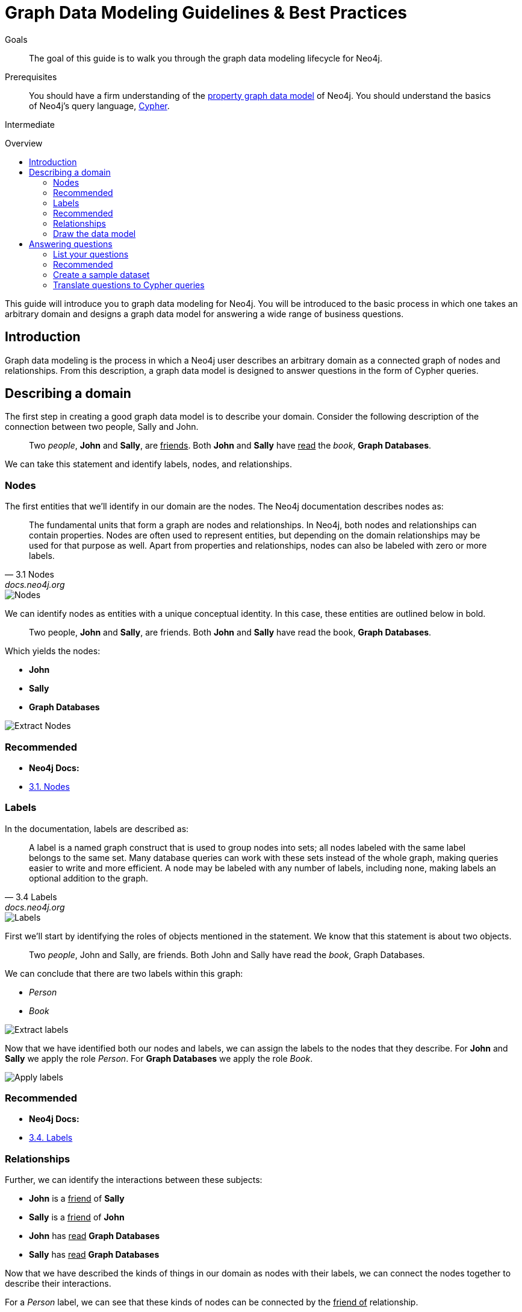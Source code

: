 = Graph Data Modeling Guidelines & Best Practices
:level: Intermediate
:toc:
:toc-placement!:
:toc-title: Overview
:toclevels: 2

.Goals
[abstract]
The goal of this guide is to walk you through the graph data modeling lifecycle for Neo4j.

.Prerequisites
[abstract]
You should have a firm understanding of the link:./property-graph[property graph data model] of Neo4j. You should understand the basics of Neo4j's query language, link:./cypher[Cypher].

[role=expertise]
{level}

toc::[]

:img: .

This guide will introduce you to graph data modeling for Neo4j. You will be introduced to the basic process in which one takes an arbitrary domain and designs a graph data model for answering a wide range of business questions.

== Introduction

Graph data modeling is the process in which a Neo4j user describes an arbitrary domain as a connected graph of nodes and relationships. From this description, a graph data model is designed to answer questions in the form of Cypher queries.

== Describing a domain

The first step in creating a good graph data model is to describe your domain. Consider the following description of the connection between two people, Sally and John.

[quote]
Two _people_, *John* and *Sally*, are +++<u>friends</u>+++. Both *John* and *Sally* have +++<u>read</u>+++ the _book_, *Graph Databases*.

We can take this statement and identify labels, nodes, and relationships.

=== Nodes

The first entities that we'll identify in our domain are the nodes. The Neo4j documentation describes nodes as:

[quote, "3.1 Nodes", "docs.neo4j.org"]
The fundamental units that form a graph are nodes and relationships. In Neo4j, both nodes and relationships can contain properties. Nodes are often used to represent entities, but depending on the domain relationships may be used for that purpose as well. Apart from properties and relationships, nodes can also be labeled with zero or more labels.

image::node.svg[Nodes]

We can identify nodes as entities with a unique conceptual identity. In this case, these entities are outlined below in bold.

[quote]
Two people, *John* and *Sally*, are friends. Both *John* and *Sally* have read the book, *Graph Databases*.

Which yields the nodes:

* *John*
* *Sally*
* *Graph Databases*

image::data-modeling-3.png[Extract Nodes]

[role=side-nav]
=== Recommended

[role=recommended]
* *Neo4j Docs:*
  * http://docs.neo4j.org/chunked/stable/graphdb-neo4j-nodes.html[3.1. Nodes]

=== Labels

In the documentation, labels are described as:

[quote, "3.4 Labels", "docs.neo4j.org"]
A label is a named graph construct that is used to group nodes into sets; all nodes labeled with the same label belongs to the same set. Many database queries can work with these sets instead of the whole graph, making queries easier to write and more efficient. A node may be labeled with any number of labels, including none, making labels an optional addition to the graph.

image::label.svg[Labels]

First we'll start by identifying the roles of objects mentioned in the statement. We know that this statement is about two objects.

[quote]
Two _people_, John and Sally, are friends. Both John and Sally have read the _book_, Graph Databases.

We can conclude that there are two labels within this graph:

* _Person_
* _Book_

image::data-modeling-2.png[Extract labels]

Now that we have identified both our nodes and labels, we can assign the labels to the nodes that they describe. For *John* and *Sally* we apply the role _Person_. For *Graph Databases* we apply the role _Book_.

image::data-modeling-4.png[Apply labels]

[role=side-nav]
=== Recommended

[role=recommended]
* *Neo4j Docs:*
  * http://docs.neo4j.org/chunked/stable/graphdb-neo4j-labels.html[3.4. Labels]

=== Relationships

Further, we can identify the interactions between these subjects:

* *John* is a +++<u>friend</u>+++ of *Sally*
* *Sally* is a +++<u>friend</u>+++ of *John*
* *John* has +++<u>read</u>+++ *Graph Databases*
* *Sally* has +++<u>read</u>+++ *Graph Databases*

Now that we have described the kinds of things in our domain as nodes with their labels, we can connect the nodes together to describe their interactions.

For a _Person_ label, we can see that these kinds of nodes can be connected by the +++<u>friend of</u>+++ relationship.

For a _Book_ label, we can see that a _Person_ can be connected to these nodes by a +++<u>has read</u>+++ relationship.

=== Draw the data model

Now that we have identified the kinds of relationships that can exist between labels of nodes, we can complete our graph data model.

image::data-modeling-1.png[Graph data model]

== Answering questions

We have gone through the process of creating a basic graph data model for the interactions between people and books. We can take this data model further by defining attributes of these entities as key-value properties.

=== List your questions

First, start by listing your questions that you want to answer about your data.

* When did John and Sally become friends?
* What is the average rating of the book Graph Databases?
* Who is the author of the book Graph Databases?
* How old is Sally?
* How old is John?
* Who is older, Sally or John?
* Who read the book Graph Databases first, Sally or John?

From these list of questions, you can identify the attributes that must belong to entities within your data model.

image:data-modeling-5.png[Graph data model with properties]

[role=side-nav]
=== Recommended

[role=recommended]
* http://docs.neo4j.org/chunked/stable/data-modeling-examples.html[Data Modeling Examples]
* https://github.com/neo4j-contrib/graphgist/wiki[GraphGist Project]
* http://vimeo.com/89075703[Video]

=== Create a sample dataset

Now that we have a complete graph data model for our domain that sufficiently answers our questions, we can go about creating a sample dataset using Cypher.

[source,cypher]
----
// Create Sally
CREATE (sally:Person { name: 'Sally', age: 29 })

// Create John
CREATE (john:Person { name: 'John', age: 27 })

// Create Graph Databases book
CREATE (gdb:Book { title: 'Graph Databases',
                   authors: ['Ian Robinson', 'Jim Webber'] })

// Connect Sally and John as friends
CREATE (sally)-[:FRIEND_OF { since: 1357718400 }]->(john)

// Connect Sally to Graph Databases book
CREATE (sally)-[:HAS_READ { rating: 4, on: 1360396800 }]->(gdb)

// Connect John to Graph Databases book
CREATE (john)-[:HAS_READ { rating: 5, on: 1359878400 }]->(gdb)
----

=== Translate questions to Cypher queries

Now that we have a sample dataset of our graph data model, we can translate our questions from earlier into queries that sufficiently answer them.

==== When did John and Sally become friends?

[source,cypher]
----
MATCH (sally:Person { name: 'Sally' })
MATCH (john:Person { name: 'John' })
MATCH (sally)-[r:FRIEND_OF]-(john)
RETURN r.since as friends_since
----

==== What is the average rating of the book Graph Databases?

[source,cypher]
----
MATCH (gdb:Book { title: 'Graph Databases' })
MATCH (gdb)<-[r:HAS_READ]-()
RETURN avg(r.rating) as average_rating
----

==== Who are the authors of the book Graph Databases?

[source,cypher]
----
MATCH (gdb:Book { title: 'Graph Databases' })
RETURN gdb.authors as authors
----

==== How old is Sally?

[source,cypher]
----
MATCH (sally:Person { name: 'Sally' })
RETURN sally.age as sally_age
----

==== How old is John?

[source,cypher]
----
MATCH (john:Person { name: 'John' })
RETURN john.age as john_age
----

==== Who is older, Sally or John?

[source,cypher]
----
MATCH (people:Person)
WHERE people.name = 'John' OR people.name = 'Sally'
RETURN people.name as oldest
ORDER BY people.age DESC
LIMIT 1
----

==== Who read the book Graph Databases first, Sally or John?

[source,cypher]
----
MATCH (people:Person)
WHERE people.name = 'John' OR people.name = 'Sally'
MATCH (people)-[r:HAS_READ]->(gdb:Book { title: 'Graph Databases' })
RETURN people.name as first_reader
ORDER BY r.on
LIMIT 1
----
